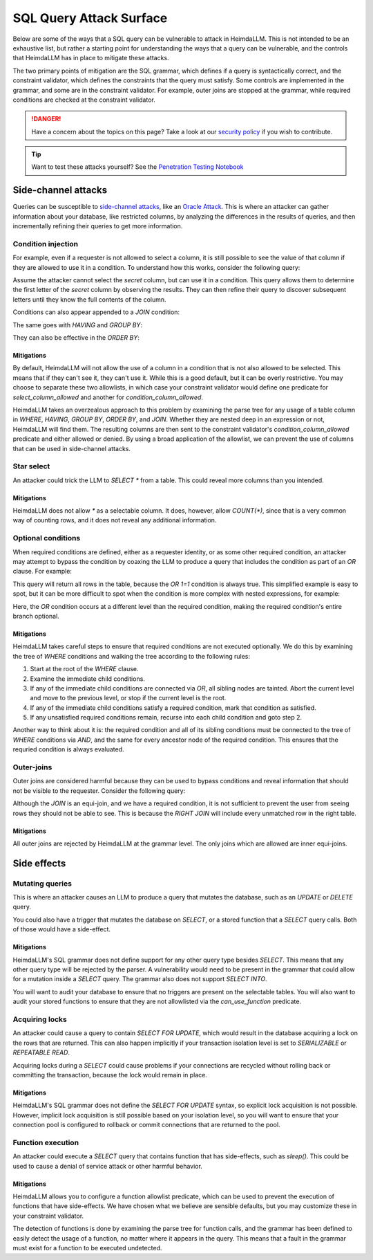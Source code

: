 SQL Query Attack Surface
========================

Below are some of the ways that a SQL query can be vulnerable to attack in HeimdaLLM.
This is not intended to be an exhaustive list, but rather a starting point for
understanding the ways that a query can be vulnerable, and the controls that HeimdaLLM
has in place to mitigate these attacks.

The two primary points of mitigation are the SQL grammar, which defines if a query is
syntactically correct, and the constraint validator, which defines the constraints that
the query must satisfy. Some controls are implemented in the grammar, and some are in
the constraint validator. For example, outer joins are stopped at the grammar, while
required conditions are checked at the constraint validator.

.. DANGER::
    Have a concern about the topics on this page? Take a look at our
    `security policy <https://github.com/amoffat/HeimdaLLM/security/policy>`_ if you
    wish to contribute.

.. TIP::
    Want to test these attacks yourself? See the `Penetration Testing Notebook
    <https://github.com/amoffat/HeimdaLLM/blob/main/heimdallm/examples/pentest.ipynb>`_

Side-channel attacks
********************

Queries can be susceptible to `side-channel attacks
<https://en.wikipedia.org/wiki/Side-channel_attack>`_, like an `Oracle Attack
<https://en.wikipedia.org/wiki/Oracle_attack>`_. This is where an attacker can gather
information about your database, like restricted columns, by analyzing the differences
in the results of queries, and then incrementally refining their queries to get more
information.

Condition injection
-------------------

For example, even if a requester is not allowed to select a column, it is still possible
to see the value of that column if they are allowed to use it in a condition. To
understand how this works, consider the following query:

.. code-block:: sql
    SELECT user.username
    FROM users
    WHERE
        user.secret LIKE 'a%'
        AND user.user_id=123

Assume the attacker cannot select the `secret` column, but can use it in a condition.
This query allows them to determine the first letter of the `secret` column by observing
the results. They can then refine their query to discover subsequent letters until they
know the full contents of the column.

Conditions can also appear appended to a `JOIN` condition:

.. code-block:: sql
    SELECT user.username
    FROM users
    JOIN rentals
        ON rentals.user_id = user.user_id
        AND user.secret LIKE 'a%'
    WHERE
        user.user_id=123

The same goes with `HAVING` and `GROUP BY`:

.. code-block:: sql
    SELECT user.username
    FROM users
    WHERE
        user.user_id=123
    GROUP BY user.secret
    HAVING user.secret LIKE 'a%'

They can also be effective in the `ORDER BY`:

.. code-block:: sql
    SELECT user.user_id
    FROM users
    ORDER BY (substr(user.secret, 1, 1)='a') DESC

Mitigations
^^^^^^^^^^^

By default, HeimdaLLM will not allow the use of a column in a condition that is not
also allowed to be selected. This means that if they can't see it, they can't use it.
While this is a good default, but it can be overly restrictive. You may choose to
separate these two allowlists, in which case your constraint validator would define one
predicate for `select_column_allowed` and another for `condition_column_allowed`.

HeimdaLLM takes an overzealous approach to this problem by examining the parse tree for
any usage of a table column in `WHERE`, `HAVING`, `GROUP BY`, `ORDER BY`, and `JOIN`.
Whether they are nested deep in an expression or not, HeimdaLLM will find them. The
resulting columns are then sent to the constraint validator's `condition_column_allowed`
predicate and either allowed or denied. By using a broad application of the allowlist,
we can prevent the use of columns that can be used in side-channel attacks.

Star select
-----------

An attacker could trick the LLM to `SELECT *` from a table. This could reveal more
columns than you intended.

Mitigations
^^^^^^^^^^^

HeimdaLLM does not allow `*` as a selectable column. It does, however, allow `COUNT(*)`,
since that is a very common way of counting rows, and it does not reveal any additional
information.

Optional conditions
-------------------

When required conditions are defined, either as a requester identity, or as some other
required condition, an attacker may attempt to bypass the condition by coaxing the
LLM to produce a query that includes the condition as part of an `OR` clause. For
example:

.. code-block:: sql
    SELECT user.email
    FROM users
    WHERE
        user.user_id=123
        OR 1=1

This query will return all rows in the table, because the `OR 1=1` condition is always
true. This simplified example is easy to spot, but it can be more difficult to spot
when the condition is more complex with nested expressions, for example:

.. code-block:: sql
    SELECT user.email
    FROM users
    WHERE
        1=1
        AND (
            1=1
            AND (
                user.user_id=123
                AND 1=1
            )
            OR 1=1
        )
        AND 1=1

Here, the `OR` condition occurs at a different level than the required condition, making
the required condition's entire branch optional.

Mitigations
^^^^^^^^^^^

HeimdaLLM takes careful steps to ensure that required conditions are not executed
optionally. We do this by examining the tree of `WHERE` conditions and walking the tree
according to the following rules:

#. Start at the root of the `WHERE` clause.
#. Examine the immediate child conditions.
#. If any of the immediate child conditions are connected via `OR`, all sibling nodes
   are tainted. Abort the current level and move to the previous level, or stop if the
   current level is the root.
#. If any of the immediate child conditions satisfy a required condition, mark that
   condition as satisfied.
#. If any unsatisfied required conditions remain, recurse into each child condition and
   goto step 2.

Another way to think about it is: the required condition and all of its sibling
conditions must be connected to the tree of `WHERE` conditions via `AND`, and the same
for every ancestor node of the required condition. This ensures that the requried
condition is always evaluated.

Outer-joins
-----------

Outer joins are considered harmful because they can be used to bypass conditions and
reveal information that should not be visible to the requester. Consider the following
query:

.. code-block:: sql
    SELECT user.user_id
    FROM users
    RIGHT JOIN purchases
        ON purchases.user_id = user.user_id
        AND user.user_id=123

Although the `JOIN` is an equi-join, and we have a required condition, it is not
sufficient to prevent the user from seeing rows they should not be able to see. This is
because the `RIGHT JOIN` will include every unmatched row in the right table.

Mitigations
^^^^^^^^^^^

All outer joins are rejected by HeimdaLLM at the grammar level. The only joins which are
allowed are inner equi-joins.

Side effects
************

Mutating queries
----------------

This is where an attacker causes an LLM to produce a query that mutates the database,
such as an `UPDATE` or `DELETE` query.

You could also have a trigger that mutates the database on `SELECT`, or a stored
function that a `SELECT` query calls. Both of those would have a side-effect.

Mitigations
^^^^^^^^^^^

HeimdaLLM's SQL grammar does not define support for any other query type besides
`SELECT`. This means that any other query type will be rejected by the parser. A
vulnerability would need to be present in the grammar that could allow for a mutation
inside a `SELECT` query. The grammar also does not support `SELECT INTO`.

You will want to audit your database to ensure that no triggers are present on the
selectable tables. You will also want to audit your stored functions to ensure that
they are not allowlisted via the `can_use_function` predicate.

Acquiring locks
---------------

An attacker could cause a query to contain `SELECT FOR UPDATE`, which would result in
the database acquiring a lock on the rows that are returned. This can also happen
implicitly if your transaction isolation level is set to `SERIALIZABLE` or `REPEATABLE
READ`.

Acquiring locks during a `SELECT` could cause problems if your connections are recycled
without rolling back or committing the transaction, because the lock would remain in
place.

Mitigations
^^^^^^^^^^^

HeimdaLLM's SQL grammar does not define the `SELECT FOR UPDATE` syntax, so explicit lock
acquisition is not possible. However, implicit lock acquisition is still possible based
on your isolation level, so you will want to ensure that your connection pool is
configured to rollback or commit connections that are returned to the pool.

Function execution
------------------

An attacker could execute a `SELECT` query that contains function that has side-effects,
such as `sleep()`. This could be used to cause a denial of service attack or other
harmful behavior.

Mitigations
^^^^^^^^^^^

HeimdaLLM allows you to configure a function allowlist predicate, which can be used to
prevent the execution of functions that have side-effects. We have chosen what we
believe are sensible defaults, but you may customize these in your constraint validator.

The detection of functions is done by examining the parse tree for function calls, and
the grammar has been defined to easily detect the usage of a function, no matter where
it appears in the query. This means that a fault in the grammar must exist for a
function to be executed undetected.